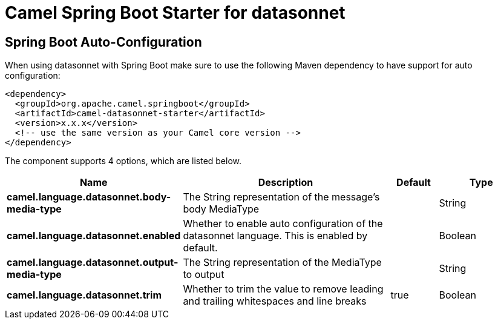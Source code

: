 // spring-boot-auto-configure options: START
:page-partial:
:doctitle: Camel Spring Boot Starter for datasonnet

== Spring Boot Auto-Configuration

When using datasonnet with Spring Boot make sure to use the following Maven dependency to have support for auto configuration:

[source,xml]
----
<dependency>
  <groupId>org.apache.camel.springboot</groupId>
  <artifactId>camel-datasonnet-starter</artifactId>
  <version>x.x.x</version>
  <!-- use the same version as your Camel core version -->
</dependency>
----


The component supports 4 options, which are listed below.



[width="100%",cols="2,5,^1,2",options="header"]
|===
| Name | Description | Default | Type
| *camel.language.datasonnet.body-media-type* | The String representation of the message's body MediaType |  | String
| *camel.language.datasonnet.enabled* | Whether to enable auto configuration of the datasonnet language. This is enabled by default. |  | Boolean
| *camel.language.datasonnet.output-media-type* | The String representation of the MediaType to output |  | String
| *camel.language.datasonnet.trim* | Whether to trim the value to remove leading and trailing whitespaces and line breaks | true | Boolean
|===


// spring-boot-auto-configure options: END
